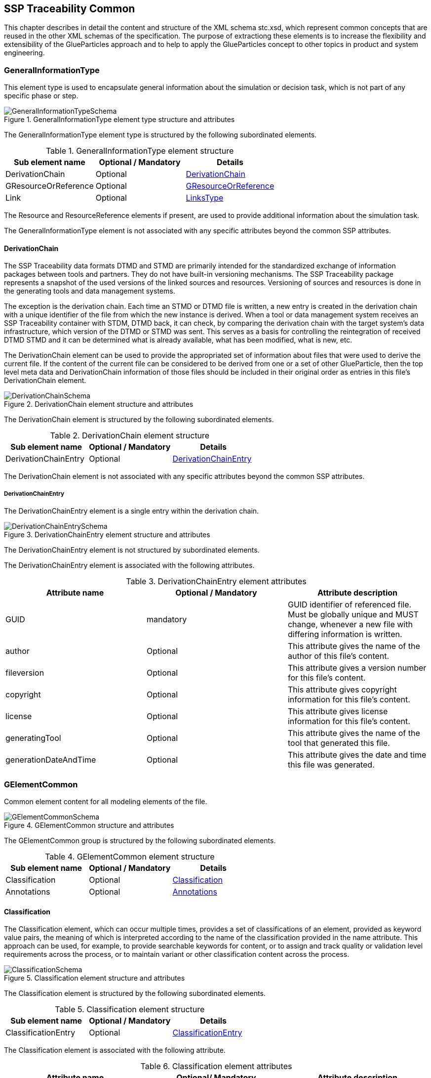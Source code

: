 [#sec-stc]
== SSP Traceability Common

This chapter describes in detail the content and structure of the XML schema stc.xsd, which represent common concepts that are reused in the other XML schemas of the specification.
The purpose of extractiong these elements is to increase the flexibility and extensibility of the GlueParticles approach and to help to apply the GlueParticles concept to other topics in product and system engineering.

[#sec-generalinformationtype]
=== GeneralInformationType

This element type is used to encapsulate general information about the simulation or decision task, which is not part of any specific phase or step.

[#im-generalinformationtypeschema]
.GeneralInformationType element type structure and attributes
image::GeneralInformationTypeSchema.png[]

The GeneralInformationType element type is structured by the following subordinated elements.

[#tb-generalinformationtypesubelements]
.GeneralInformationType element structure
[width="100%",options="header"]
|===
| Sub element name     | Optional / Mandatory | Details
| DerivationChain      | Optional             | <<sec-derivationchain>>
| GResourceOrReference | Optional             | <<sec-gresourceorreference>>
| Link                 | Optional             | <<sec-linkstype>>
|===

The Resource and ResourceReference elements if present, are used to provide additional information about the simulation task.

The GeneralInformationType element is not associated with any specific attributes beyond the common SSP attributes.

[#sec-derivationchain]
==== DerivationChain

The SSP Traceability data formats DTMD and STMD are primarily intended for the standardized exchange of information packages between tools and partners.
They do not have built-in versioning mechanisms.
The SSP Traceability package represents a snapshot of the used versions of the linked sources and resources.
Versioning of sources and resources is done in the generating tools and data management systems.

The exception is the derivation chain. Each time an STMD or DTMD file is written, a new entry is created in the derivation chain with a unique identifier of the file from which the new instance is derived.
When a tool or data management system receives an SSP Traceability container with STDM, DTMD back, it can check, by comparing the derivation chain with the target system's data infrastructure, which version of the DTMD or STMD was sent.
This serves as a basis for controlling the reintegration of received DTMD STMD and it can be determined what is already available, what has been modified, what is new, etc.

The DerivationChain element can be used to provide the appropriated set of information about files that were used to derive the current file.
If the content of the current file can be considered to be derived from one or a set of other GlueParticle, then the top level meta data and DerivationChain information of those files should be included in their original order as entries in this file's DerivationChain element.

[#im-derivationchainschema]
.DerivationChain element structure and attributes
image::DerivationChainSchema.png[]

The DerivationChain element is structured by the following subordinated elements.

[#tb-derivationchainsubelements]
.DerivationChain element structure
[width="100%",options="header"]
|===
| Sub element name     | Optional / Mandatory | Details
| DerivationChainEntry | Optional             | <<sec-derivationchainentry>>
|===

The DerivationChain element is not associated with any specific attributes beyond the common SSP attributes.

[#sec-derivationchainentry]
===== DerivationChainEntry
The DerivationChainEntry element is a single entry within the derivation chain.

[#im-derivationchainentryschema]
.DerivationChainEntry element structure and attributes
image::DerivationChainEntrySchema.png[]

The DerivationChainEntry element is not structured by subordinated elements.

The DerivationChainEntry element is associated with the following attributes.

[#tb-derivationchainentryattributes]
.DerivationChainEntry element attributes
[width="100%",options="header"]
|===
| Attribute name        | Optional / Mandatory | Attribute description
| GUID                  | mandatory            | GUID identifier of referenced file. Must be globally unique and MUST change, whenever a new file with differing information is written.
| author                | Optional             | This attribute gives the name of the author of this file's content.
| fileversion           | Optional             | This attribute gives a version number for this file's content.
| copyright             | Optional             | This attribute gives copyright information for this file's content.
| license               | Optional             | This attribute gives license information for this file's content.
| generatingTool        | Optional             | This attribute gives the name of the tool that generated this file.
| generationDateAndTime | Optional             | This attribute gives the date and time this file was generated.
|===

[#sec-gelementcommon]
=== GElementCommon
Common element content for all modeling elements of the file.

[#im-gelementcommonschema]
.GElementCommon structure and attributes
image::GElementCommonSchema.png[]

The GElementCommon group is structured by the following subordinated elements.

[#tb-gelementcommonsubelements]
.GElementCommon element structure
[width="100%",options="header"]
|===
| Sub element name     | Optional / Mandatory | Details
| Classification       | Optional             | <<sec-classification>>
| Annotations          | Optional             | <<sec-annotations>>
|===

[#sec-classification]
==== Classification

The Classification element, which can occur multiple times, provides a set of classifications of an element, provided as keyword value pairs, the meaning of which is interpreted according to the name of the classification provided in the name attribute.
This approach can be used, for example, to provide searchable keywords for content, or to assign and track quality or validation level requirements across the process, or to maintain variant or other classification content across the process.

[#im-classificationschema]
.Classification element structure and attributes
image::ClassificationSchema.png[]

The Classification element is structured by the following subordinated elements.

[#tb-classificationsubelements]
.Classification element structure
[width="100%",options="header"]
|===
| Sub element name     | Optional / Mandatory | Details
| ClassificationEntry  | Optional             | <<sec-classificationentry>>
|===

The Classification element is associated with the following attribute.

[#tb-classificationattributes]
.Classification element attributes
[width="100%",options="header"]
|===
| Attribute name | Optional/ Mandatory | Attribute description
| type           | Optional            | This attribute provides the name of the type of classification being provided. The name should be unique across the Classification elements of the immediately enclosing element. In order to ensure uniqueness all types should be identified with reverse domain name notation (cf. Java package names or Apple UTIs) of a domain that is controlled by the entity defining the semantics and content of the classification.
| xlink:type     | Fixed                | Has the fixed value `simple` to indicate an XLink simple link.
| xlink:href     | Optional             | This attribute gives an optional link for the classification itself. This link can be given to provide additional, potentially human readable information on the classification type that tools can use to provide this information to the user, especially for unknown classification types.
| linkedType     | Optional             | This optional attribute specifies the MIME type of the resource pointed to by the `xlink:href` attribute of the classification. There is no default value, i.e. if the attribute is not given then other mechanisms to determine the MIME type of the resource should be used. If it is given, it shall override any other mechanism to determine the MIME type of the referenced resource.
|===

[#sec-classificationentry]
===== ClassificationEntry

[#im-classificationentryschema]
.ClassificationEntry element structure and attributes
image::ClassificationEntrySchema.png[]

The ClassificationEntry element is structured by the following subordinated elements.

[#tb-classificationentrysubelements]
.ClassificationEntry element structure
[width="100%",options="header"]
|===
| Sub element name     | Optional / Mandatory | Details
| ##any                | Optional             | <<sec-any01>>
|===

The ClassificationEntry element is associated with the following attributes.

[#tb-classificationentryattributes]
.ClassificationEntry element attributes
[width="100%",options="header"]
|===
| Attribute name | Optional / Mandatory | Attribute description
| keyword        | Mandatory            | This attribute gives the keyword for the classification entry (i.e. keyword value pair). It is left undefined whether this must be unique across the entries of the Classification element, or whether repeated entries are allowed. This will depend on the definition of the classification.
| type           | Optional             | This optional attribute specifies the MIME type of the value of the classification entry, i.e. the element content. It defaults to `text/plain`, but e.g. `text/markdown` is commonly supported for more structured text.
| xlink:type     | Fixed                | Has the fixed value `simple` to indicate an XLink simple link.
| xlink:href     | Optional             | This attribute gives an optional link for the classification entry (i.e. keyword value pair). This link can be given in addition to any content of the classification entry, or it can be the sole information of the classification entry. The rules will depend on the definition of the classification.
| linkedType     | Optional             | This optional attribute specifies the MIME type of the resource pointed to by the `xlink:href` attribute of the classification entry. There is no default value, i.e. if the attribute is not given then other mechanisms to determine the MIME type of the resource should be used. If it is given, it shall override any other mechanism to determine the MIME type of the referenced resource.
|===

[#sec-any01]
====== ##any

The ClassificationEntry element may contain XML Elements of any kind, i.e. it provides the possibility and capability to code any kind of information regardless of what the containing schema specifies.
This means, the name, structure and attributes of XML elements enclosed by a ClassificationEntry element are completely free.  

[#sec-annotations]
==== Annotations

The Annotations element can be used to add a list of annotations, as specified in the SSP standard (see <<SSP10>> section 4.2 for details).
The following description is non-normative, as the type is fully defined in the SSP standard.

[#im-annotationsschema]
.Annotations element structure and attributes
image::AnnotationsSchema.png[]

The Annotations element is structured by the following subordinated elements.

[#tb-annotationssubelements]
.Annotations element structure
[width="100%",options="header"]
|===
| Sub element name     | Optional/ Mandatory | Details
| Annotation           | Optional            | <<sec-annotation>>
|===

At least one Annotation element must be present if the Annotations element is present.

The Annotations element is not associated with any attributes.

[#sec-annotation]
===== Annotation
The Annotation element can be used to add a single annotation to the list of annotations.

[#im-annotationschema]
.Annotation element structure and attributes
image::AnnotationSchema.png[]


[#tb-annotationsubelements]
.Annotation element structure
[width="100%",options="header"]
|===
| Sub element name     | Optional / Mandatory |
| ##any                | Optional             | <<sec-any02>>
|===

The Annotation element is associated with the following attributes.

[#tb-annotationattributes]
.Annotation element attributes
[width="100%",options="header"]
|===
| Attribute name | Optional / Mandatory | Attribute description
| type           | Mandatory            | The unique name of the type of the annotation. In order to ensure uniqueness all types should be identified with reverse domain name notation (cf. Java package names or Apple UTIs) of a domain that is controlled by the entity defining the semantics and content of the annotation. For vendor-specific annotations this would e.g. be a domain controlled by the tool vendor. For MAP-SSP defined annotations, this will be a domain under the org.modelica prefix.
|===

[#sec-any02]
====== ##any

The Annotation element may contain XML Elements of any kind, i.e. it provides the possibility and capability to code any kind of information regardless of what the containing Schema specifies.
This means, the name, structure and attributes of XML elements enclosed by an Annotation element are completely free.  

[#sec-gphasecommon]
=== GPhaseCommon
Common element content for all phases.

[#im-gphaseschema]
.GPhaseCommon structure and attributes
image::GPhaseCommonSchema.png[]

The GPhaseCommon group is structured by the following subordinated elements.

[#tb-gphasecommonsubelements]
.GPhaseCommon element structure
[width="100%",options="header"]
|===
| Sub element name     | Optional / Mandatory | Details
| Links                | Optional             | <<sec-linkstype>>
| LifeCycleInformation | Optional             | <<sec-lifecycleinformationtype>>
| GElementCommon       | Optional             | <<sec-gelementcommon>>
|===

[#sec-lifecycleinformationtype]
=== LifeCycleInformationType

The LifeCycleInformationType element type defines the structure and attributes of life-cycle information about the enclosing phase or step element.

[#im-lifecycleinformationtypeschema]
.LifeCycleInformationType element structure and attributes
image::LifeCycleInformationTypeSchema.png[]

The following life-cycle states are intended for use.
In the following explanations, the term "information to which life-cycle status applies" always refers to a **complete** phase with all of its steps, or to a **complete** step within a phase.
Life-cycle information **never** refers to more than one phase and **never** refers to more than one step within a phase.

* **Drafted:** The information to which the life-cycle status applies represents a draft status and is still in progress.
This can also mean that the information is not complete and is still being finalized.

* **Defined:** The information to which the life-cycle status applies is considered complete and may be subject to review or validation.

* **Validated:** The information to which the life-cycle status applies has been reviewed and validated.

* **Approved:** The information to which the life-cycle status applies has been approved based on review and validation.

* **Archived:** The information to which the life-cycle state applies has been set as valid and remains valid for this instance of the GlueParticle, but may not be reused for similar steps or phases in other GlueParticles (reuse is not allowed).

* **Retracted:** The information to which the life-cycle status applies has been withdrawn and is considered invalid or may need to be revised.

Due to the inherent dependencies of life-cycles, life-cycle information in later phases will depend to some extent on the life-cycle status of earlier phases:
For example, if the Implementation phase is marked as having reached Validated status, there would be a contradiction if the Requirements phase had only reached Drafted status.
Multiple life-cycle information entries may exist to record the historical progression of the life-cycle status, but only the last entry in the document order, which will also be the most recent, is considered valid for the current file contents; earlier states only record historical data.

The LifeCycleInformationType element is structured by the following subordinated elements.

[#tb-lifecycleinformationtypesubelements]
.LifeCycleInformationType element structure
[width="100%",options="header"]
|===
| Sub element name | Optional / Mandatory | Details
| Drafted          | Optional             | <<sec-lifecycleentrytype>>
| Defined          | Optional             | <<sec-lifecycleentrytype>>
| Validated        | Optional             | <<sec-lifecycleentrytype>>
| Approved         | Optional             | <<sec-lifecycleentrytype>>
| Archived         | Optional             | <<sec-lifecycleentrytype>>
| Retracted        | Optional             | <<sec-lifecycleentrytype>>
|===


[#sec-lifecycleentrytype]
=== LifeCycleEntryType

The LifeCycleEntryType element defines the structure and the attributes of life-cycle information entries and therefor is the basis of the Drafted, Defined, Validated, Approved, Archived and Retracted XML elements.

[#im-lifecycleentrytypeschema]
.LifeCycleEntryType element structure and attributes
image::LifeCycleEntryTypeSchema.png[]

The LifeCycleEntryType element is structured by the following subordinated elements.

[#tb-lifecycleentryypesubelements]
.LifeCycleEntryType element structure
[width="100%",options="header"]
|===
| Sub element name     | Optional / Mandatory | Details
| GResourceOrReference | Optional             | <<sec-gresourceorreference>>
| Responsible          | Mandatory            | <<sec-responsibletype>>
| Signature            | Optional             | See SSP Specification
| GElementCommon       | Optional             | <<sec-gelementcommon>>
|===

The LifeCycleEntryType element is associated with the following attributes.

[#tb-lifecycleetypeattributes]
.LifeCycleEntryType element attributes
[width="100%",options="header"]
|===
| Attribute name | Optional / Mandatory | Attribute description
| date           | Mandatory            | Time-stamp when life-cycle entry was assigned. Note that the time stamp data type makes time zone information mandatory, so that a full ordering of times is possible.
| checksum       | Optional             | This attribute gives the checksum over the phase/step information stored in the enclosing phase/step element, calculated according to the #STMD' specification.  This attribute is optional if the life-cycle stage is not Approved or Archived, but becomes required if the life-cycle stage is Approved or Archived. Optionally, digital signatures over this checksum can be provided using Signature elements in the enclosing lifecycle entry element. The checksum is calculated using the algorithm indicated by the checksumType attribute.
| checksumType    | Optional             | This attribute gives the algorithm for the calculation of the checksum attribute. MUST be SHA3-256 for now, indicating a SHA3 256bit secure hash algorithm, as specified in FIPS 202. In the future other checksum algorithms might be supported.
|===

[#sec-steptype]
=== StepType

The StepType element defines the structure and attributes of an individual step inside a phase of the overall simulation task.

[#im-steptypeschema]
.StepType element structure and attributes
image::StepTypeSchema.png[]

The StepType element is structured by the following subordinated elements.

[#tb-steptypesubelements]
.StepType element structure
[width="100%",options="header"]
|===
| Sub element name     | Optional / Mandatory | Details
| Input                | Optional             | <<sec-particletype>>
| Procedure            | Optional             | <<sec-particletype>>
| Output               | Optional             | <<sec-particletype>>
| Rationale            | Optional             | <<sec-particletype>>
| Links                | Optional             | <<sec-linkstype>>
| LifeCycleInformation | Optional             | <<sec-lifecycleinformationtype>> 
| GElementCommon       | Optional             | <<sec-gelementcommon>>
|===

The essential description elements of a step are explained below.

* **Input:** Anything that is used, processed, or used as a source of information for the step can be specified or referenced as input.

* **Procedure:** Anything that documents how a step should be performed or has been performed can be specified or referenced as a procedure.
This can be self-written documentation or a predefined procedure.

* **Output:** Anything that is created by the execution of a step, or that is considered the result of a step, can be specified or referenced as output. 

* **Rationale:** The rationale for the chosen approach to performing a step can be provided if required.
Typically, this is used to justify decisions such as simplifications or deviations from the specification.

The StepType element is associated with the following attributes.

[#tb-steptypeattributes]
.StepType element attributes
[width="100%",options="header"]
|===
| Attribute name | Optional / Mandatory | Attribute description
| id             | Optional             | This attribute gives the model element a file-wide unique id which can be referenced from other elements or via URI fragment identifier.
| description    | Optional             | This attribute gives a human readable longer description of the model element, which can be shown to the user where appropriate.
|===


[#sec-particletype]
=== ParticleType

The ParticleType element defines the structure and attributes of an individual particle inside a step of a phase of the overall simulation task.

[#im-particletypeschema]
.ParticleType element structure and attributes
image::ParticleTypeSchema.png[]

Particles are the descriptive elements of the step within the phases. There are four types of particles (see <<sec-steptype>>).

* Input

* Process

* Output

* Rationale

The ParticleType element is structured by the following subordinated elements.

[#tb-particletypesubelements]
.ParticleType element structure
[width="100%",options="header"]
|===
| Sub element name     | Optional / Mandatory | Details
| GResourceOrReference | Optional             | <<sec-gresourceorreference>>
| GElementCommon       | Optional             | <<sec-gelementcommon>>
|===

The ParticleType element is associated with the following attributes.

[#tb-particletypeattributes]
.ParticleType aelement ttributes
[width="100%",options="header"]
|===
| Attribute name | Optional / Mandatory | Attribute description
| id             | Optional             | This attribute gives the model element a file-wide unique id which can be referenced from other elements or via URI fragment identifier.
| description    | Optional             | This attribute gives a human readable longer description of the model element, which can be shown to the user where appropriate.
|===

[#sec-linkstype]
=== LinksType 

The LinksType element defines the structure and attributes for the linkage mechanism to use links within the GlueParticle as well as links to external resources outside the GlueParticle.


[#im-linkstypeschema]
.LinksType element structure and attributes
image::LinksTypeSchema.png[]

The LinksType element is structured by the following subordinated elements.

[#tb-linkstypesubelements]
.LinksType element structure
[width="100%",options="header"]
|===
| Sub element name | Optional / Mandatory | Details
| Link             | Mandatory            | <<sec-link>>
|===

The LinksType element is not associated with any specific attributes beyond the common SSP attributes.

[#sec-link]
==== Link

The Link element represents a single extended link relating two or more endpoints, regardless of whether they are GlueParticle internal or outside of the GlueParticle.

[#im-linkschema]
.Link element structure and attributes
image::LinkSchema.png[]

An extended link consists out of two or more Locator elements that address the resources outside of the link that are participating in the link, and optional Arc elements that provide traversal rules among the link's participating resources:

[#tb-linksubelements]
.Link element structure
[width="100%",options="header"]
|===
| Sub element name | Optional / Mandatory | Details
| Locator          | Mandatory            | <<sec-locator>>
| Arc 	           | Optional             | <<sec-arc>>
|===

The Link element is associated with the following attributes.


[#tb-linkattributes]
.Link element attributes
[width="100%",options="header"]
|===
| Attribute name | Optional / Mandatory | Attribute description
| xlink:type     | Fixed                | Has the fixed value `extended` to indicate an XLink extended link.
| xlink:title    | Optional             | This attribute is used to describe the meaning of an entire link in a human-readable fashion.
| xlink:role     | Optional             | This attribute supplies semantic information about the link as a whole: The xlink:role attribute indicates a property that the entire link has.
|===

[#sec-locator]
==== Locator

An extended link indicates resources that participate in it by means of Locator elements.

NOTE:
A Locator element, by itself, does not constitute a link just because it has a href attribute; unlike simple links, it does not create an XLink-governed association between itself and the referenced resource.

[#im-locatorschema]
.Locator element structure and attributes
image::LocatorSchema.png[]


The Locator element is not structured by subordinated elements.

The Locator element is associated with the following attributes.

[#tb-locatorattributes]
.Locator element attributes
[width="100%",options="header"]
|===
| Attribute name | Optional / Mandatory | Attribute description
| xlink:type     | Fixed                | Has the fixed value `locator` to indicate an XLink locator.
| xlink:href     | Mandatory            | This attribute provides an IRI reference that identifies a resource.
| xlink:label    | Optional             | This attribute provides a way for an Arc element to refer to it in creating a traversal arc.
| xlink:title    | Optional             | This attribute is used to describe the meaning of the resource in a human-readable fashion.
| xlink:role     | Optional             | This attribute supplies semantic information about the locator's resource: The xlink:role attribute indicates a property that the resource has.
|===

[#sec-arc]
==== Arc

An extended link may indicate rules for traversing among its participating resources by means of a series of optional Arc elements.

The traversal attributes (xlink:from and xlink:to) define the desired traversal between pairs of resources that participate in the same link, where the resources are identified by their locator's label attribute values.
The xlink:from attribute defines resources from which traversal may be initiated, that is, starting resources, while the xlink:to attribute defines resources that may be traversed to, that is, ending resources.

The semantic attributes (xlink:title and xlink:arcrole) describe the meaning of the arc's ending resource relative to its starting resource.
The xlink:arcrole attribute corresponds to the RDF notion of a property, where the role can be interpreted as stating that "starting-resource HAS arc-role ending-resource."
This contextual role can differ from the meaning of an ending resource when taken outside the context of this particular arc.
For example, a resource might generically represent a "person," but in the context of a particular arc it might have the role of "mother" and in the context of a different arc it might have the role of "daughter."

When the same resource serves as a starting resource in several arcs (whether in a single link or across many links), traversal-request behavior is unconstrained by this specification, but one possibility for interactive applications is a pop-up menu that lists the relevant arc or link titles.

[#im-arcschema]
.Arc element structure and attributes
image::ArcSchema.png[]

The Arc element is not structured by subordinated elements.

The Arc element is associated with the following attributes.

[#tb-arcattributes]
.Arc element attributes
[width="100%",options="header"]
|===
| Attribute name | Optional / Mandatory | Attribute description
| xlink:type     | Fixed                | Has the fixed value `arc` to indicate an XLink arc.
| xlink:from     | Mandatory            | The xlink:from attribute defines resources from which traversal may be initiated, that is, starting resources.
| xlink:to       | Mandatory            | The xlink:to attribute defines resources that may be traversed to, that is, ending resources.
| xlink:title    | Optional             | This attribute is used to describe the meaning of the arc in a human-readable fashion.
| xlink:arcrole  | Optional             | This attribute supplies semantic information about the arc: The xlink:arcrole attribute indicates a property that the arc relationship has.
|===


[#sec-resourcetype]
=== ResourceType

The ResourceType element defines the structure and attributes of information about a resource that is related to the particular step and particle. Multiple (or no) resources may be present.

[#im-resourcetypeschema]
.ResourceType element structure and attributes
image::ResourceTypeSchema.png[]

The ResourceType element is structured by the following subordinated elements.

[#tb-resourcetypesubelements]
.ResourceType element structure
[width="100%",options="header"]
|===
| Sub element name | Optional / Mandatory | Details
| Content          | Optional             | See SSP Specification
| Summary          | Optional             | <<sec-summary>>
| Metadata         | Optional             | See SSP Specification
| Signature        | Optional             | See SSP Specification
| GElementCommon   | Optional             | <<sec-gelementcommon>>
|===

The ResourceType element is associated with the following attributes.


[#tb-resourcetypeattributes]
.ResourceType element attributes
[width="100%",options="header"]
|===
| Attribute name | Optional / Mandatory | Attribute description
| kind           | Mandatory           | This attribute indicates the kind of resource that is referenced, i.e. what role it plays in relation to the particle being described. Recommended value entries are __'document', 'requirement', 'specification', 'model', 'parameter', 'system', 'testcase', 'result', 'method', 'rationale', 'report', 'request', 'delivery', 'executable', 'configuration'__. The meaning of the values are described directly below this table.  If no more precise label applies, the kind __'document'__ can be used.
| scope          | Optional            | This attribute indicates the scope or level that a resource is specific to, i.e. whether the resource applies at a global, system, subsystem or component level.  The use of this attribute is optional, i.e. it should only be specified where it makes sense to give this kind of information.
| type           | Mandatory           | This mandatory attribute specifies the MIME type of the resource, which does not have a default value.  If no specific MIME type can be indicated, then the type application/octet-stream is to be used.
| source         | Optional            | This attribute indicates the source of the resource as a URI (cf. RFC 3986).  For purposes of the resolution of relative URIs the base URI is the URI of the GlueParticle.  Therefore for resources that are located alongside the GlueParticle, relative URIs without scheme and authority can and should be used to specify the component sources.  For resources that are packaged inside an SSP that contains this GlueParticle, this is mandatory (in this way, the GlueParticle URIs remain valid after unpacking the SSP into the file system). If the source attribute is missing, the resource is provided inline as contents of the Content element, which must not be present otherwise.
| master         | Optional            | This attribute, if present, indicates the original, canonical master source for the resource. If it is present, it indicates that the content provided via source attribute and/or Content element is only a copy of the original, canonical data, and this attributes provides the URI reference to that original canonical master data.
| id             | Optional            | This attribute gives the model element a file-wide unique id which can be referenced from other elements or via URI fragment identifier. 
| description    | Optional            | This attribute gives a human readable longer description of the model element, which can be shown to the user where appropriate.
|===


List of recommended value entries for the attribute __kind__ with short explanations.

__'document'__:: The Value __'document'__ can be used as a generic resource kind in any case a more specific kind does not fit to the referenced resource.

__'requirement__:: The __'requirement'__ kind value is used to indicate that a resource contains a requirements document, or sets of consistent single requirements without distinguishing between different subjects to which the requirements apply.

__'specification'__:: The __'specification'__ kind value is used to indicate that a resource contain a specifications document , or sets of consistent single specifications without distinguishing between different subjects to which the specifications apply.

__'model'__:: The kind value __'model'__ is used to indicate that a resource contains a simulation model. It does not distinguish between parameterized models, which do not need additional parameters or unparameterized models, which require an additional parameter file.

__'parameter'__:: The kind value __'parameter'__ is used to indicate that a resource contains parameters or sets of consistent parameters for a simulation model.

__'system'__:: A resource of kind __'system'__ is or contains a reference to the s__ystem under test__ in a PDM system or similar IT system or any other kind of description of the __system under test.__

__'testcase'__:: A resource of kind __'testcase'__ should contain information that describe how the simulation objectives are achieved at the operational level by one more test cases. A consistent set of test cases could be considered a technical breakdown of the simulation objectives.#

__'results'__:: #A resource of kind __'result'__ should contain information that answers questions posed by the simulation requester about the goals and intent of the simulation. In principle, this could be any kind of result data, no matter what it actually represents in detail. If the result is intended to be an aggregated and condensed report, the value __'report'__ can be used instead.

__'method'__:: A resource of kind __'method'__ should contain information that describes how a described process step is performed or should be performed.

__'rationale'__:: A resource of kind __'method'__ should contain information about why a related process step is or was performed in the way it was performed. This is especially true for activities that were not performed in the specified way for good reasons, or where assumptions and simplifications were made.

__'report'__:: A resource of kind  __'report'__ should provide information about the requested results in a human-readable report format, i.e., aggregated and condensed to a level that directly relates to the requestor's question or the goals and intent of the simulation.

__'request'__:: A resource of kind __'request'__ should contain information provided by the "requester" to perform the task. The requestor here is synonymous with the parent process or requesting organizational unit.

__'delivery'__:: A resource of kind __'delivery'__ should contain information that provides the "client" with information about the execution of the task and the result of the task.

__'executable'__:: The type value __'executable'__ is used to indicate that a resource contains an executable file, such as a script or an Office file with an executable VBA macro.

__'configuration'__:: A resource of kind __'configuration'__ contains a detailed description of the configuration of the simulation environment setup.


[#sec-summary]
==== Summary

The Summary element provides an optional summary of the resource being referenced.
The summary information is intended for human consumption to get an overview of the resource content without looking at the content itself.
The summary content can be provided inline through the Content element, or it can be provided through the source URI attribute.

[#im-summaryschema]
.Summary elements structure and attributes
image::SummarySchema.png[]

The Summary element is structured by the following subordinated elements.

[#tb-summarysubelements]
.Summary element structure
[width="100%",options="header"]
|===
| Sub element name | Optional / Mandatory | Details
| Content          | Optional             | See SSP Specification
| Signature        | Optional             | See SSP Specification
| GElementCommon   | Optional             | <<sec-gelementcommon>> 
|===

The Summary element is associated with the following attributes.

[#tb-summaryattributes]
.Summary element attributes
[width="100%",options="header"]
|===
| Attribute name | Optional / Mandatory | Attribute description
| type           | Mandatory            | This mandatory attribute specifies the MIME type of the resource summary, which does not have a default value.  If no specific MIME type can be indicated, then the type application/octet-stream is to be used.  If markdown content is used, then the type text/markdown shall be used. 
| source         | Optional             | This attribute indicates the source of the resource summary as a URI (cf. RFC 3986).  For purposes of the resolution of relative URIs the base URI is the URI of the GlueParticle, if the sourceBase attribute is not specified or is specified as GlueParticle, and the URI of the referenced resource if the sourceBase attribute is specified as resource. This allows the specification of summary sources that reside  inside the resource (e.g. an FMU) through relative URIs. For summaries that are located alongside the GlueParticle, relative URIs without scheme and authority can and should be used to specify the summary sources.  For summaries that are packaged inside an SSP that contains this GlueParticle, this is mandatory (in this way, the GlueParticle URIs remain valid after unpacking the SSP into the filesystem). If the source attribute is missing, the summary is provided inline as contents of the Content element, which must not be resent otherwise. 
| sourceBase     | Optional             | Defines the base the source URI is resolved against: If the attribute is missing or is specified as GlueParticle, the source is resolved against the URI of the GlueParticle, if the attribute is specified as resource the URI is resolved against the (resolved) URI of the resource source. 
|===


[#sec-responsibletype]
=== ResponsibleType

The ResponsibleType element defines the structure and attributes of the responsible entry for a lifecycle entry of a step or a phase of the overall simulation task.

[#im-responsibletypeschema]
.ResponsibleType element structure and attributes
image::ResponsibleTypeSchema.png[]

The ResponsibleType element is not structured by subordinated elements.

The ResponsibleType element is associated with the following attributes.

[#tb-responsibletypeattributes]
.ResponsibleType attributes
[width="100%",options="header"]
|===
| Attribute name | Optional / Mandatory | Attribute description
| organization   | Optional             | This attribute gives the organization that is responsible for a given step.
| role           | Optional             | This attribute gives the role of the person that is responsible for a given step.
| name           | Optional             | This attribute gives the name of the person that is responsible for a given step.
|===


[#sec-gresourceorreference]
=== GResourceOrReference

The GResourceOrReference group is used to allow the specification of either a resource element or a reference to an existing resource element.

[#im-gresourcereorferenceschema]
.GResourceOrReference element structure and attributes
image::GResourceOrReferenceSchema.png[]

The GResourceOrReference group is structured by the following subordinated elements, which present a choice, i.e. only one of the elements may and must be present, however the group itself is usually repeated.

[#tb-gresourceorreferencesubelements]
.GResourceOrReference element structure
[width="100%",options="header"]
|===
| Sub element name  | Optional / Mandatory | Details
| Resource          | Mandatory            | <<sec-resourcetype>>
| ResourceReference | Mandatory            | <<sec-resourcereference>>
|===


[#sec-resourcereference]
==== ResourceReference

The ResourceReference element is used to reference an existing Resource element, to avoid duplication of information about the resource.
All relevant information about the resource is taken from the referenced Resource element, whereas the ResourceReference element only contains a reference to that Resource element, and additional common administrative information.

Semantically, it is treated as if the referenced Resource element where present instead of the ResourceReference element in its location.

[#im-resourcereferenceschema]
.ResourceReference element structure and attributes
image::ResourceReferenceSchema.png[]

The ResourceReference element is structured by the following subordinated elements.

[#tb-resourcereferencesubelements]
.ResourceReference element structure
[width="100%",options="header"]
|===
| Sub element name | Optional / Mandatory | Details
| GElementCommon   | Optional             |<<sec-gelementcommon>>
|===

The ResourceRefernece element is associated with the following attributes.

[#tb-resourcereferenceattributes]
.ResourceRefernece element attributes
[width="100%",options="header"]
|===
| Attribute name | Optional/ Mandatory | Attribute description
| xlink:type     | Fixed               | Has the fixed value `simple` to indicate an XLink simple link.
| xlink:href     | Optional            | This attribute identifies the `Resource` element that is referenced as an IRI. It will usually be a relative URI that references a `Resource` element within the same document via a URI fragment identifier. It is left implementation-defined whether URIs/IRIs that refer to external resources are allowed.
| id             | Optional            | This attribute gives the model element a file-wide unique id which can be referenced from other elements or via URI fragment identifier. 
| description    | Optional            | This attribute gives a human readable longer description of the model element, which can be shown to the user where appropriate.
|===

